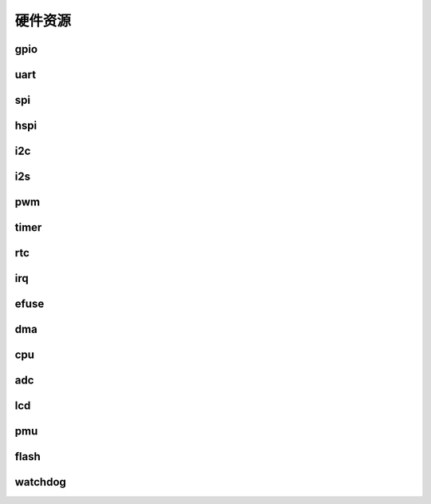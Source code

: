硬件资源
--------

gpio
~~~~

uart
~~~~

spi
~~~

hspi
~~~~

i2c
~~~

i2s
~~~

pwm
~~~

timer
~~~~~

rtc
~~~

irq
~~~

efuse
~~~~~

dma
~~~

cpu
~~~

adc
~~~

lcd
~~~

pmu
~~~

flash
~~~~~

watchdog
~~~~~~~~
